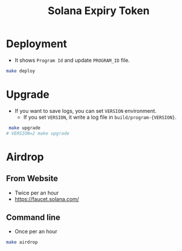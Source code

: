 #+title: Solana Expiry Token

* Deployment
+ It shows =Program Id= and update =PROGRAM_ID= file.

#+begin_src bash
  make deploy
#+end_src

* Upgrade
+ If you want to save logs, you can set =VERSION= environment.
  + If you set =VERSION=, it write a log file in =build/program-{VERSION}=.

#+begin_src bash
   make upgrade
  # VERSION=2 make upgrade
#+end_src


* Airdrop

** From Website
+ Twice per an hour
+ https://faucet.solana.com/

** Command line
+ Once per an hour

#+begin_src bash
  make airdrop
#+end_src
